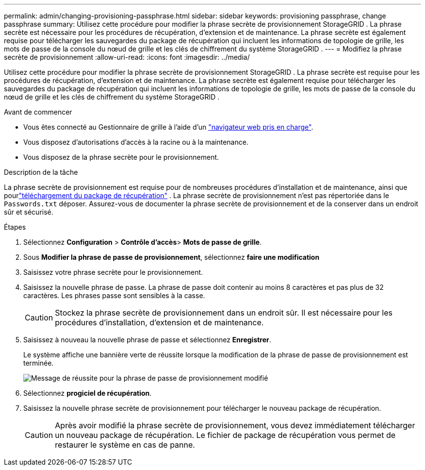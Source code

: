 ---
permalink: admin/changing-provisioning-passphrase.html 
sidebar: sidebar 
keywords: provisioning passphrase, change passphrase 
summary: Utilisez cette procédure pour modifier la phrase secrète de provisionnement StorageGRID .  La phrase secrète est nécessaire pour les procédures de récupération, d’extension et de maintenance.  La phrase secrète est également requise pour télécharger les sauvegardes du package de récupération qui incluent les informations de topologie de grille, les mots de passe de la console du nœud de grille et les clés de chiffrement du système StorageGRID . 
---
= Modifiez la phrase secrète de provisionnement
:allow-uri-read: 
:icons: font
:imagesdir: ../media/


[role="lead"]
Utilisez cette procédure pour modifier la phrase secrète de provisionnement StorageGRID .  La phrase secrète est requise pour les procédures de récupération, d’extension et de maintenance.  La phrase secrète est également requise pour télécharger les sauvegardes du package de récupération qui incluent les informations de topologie de grille, les mots de passe de la console du nœud de grille et les clés de chiffrement du système StorageGRID .

.Avant de commencer
* Vous êtes connecté au Gestionnaire de grille à l'aide d'un link:../admin/web-browser-requirements.html["navigateur web pris en charge"].
* Vous disposez d'autorisations d'accès à la racine ou à la maintenance.
* Vous disposez de la phrase secrète pour le provisionnement.


.Description de la tâche
La phrase secrète de provisionnement est requise pour de nombreuses procédures d'installation et de maintenance, ainsi que pourlink:../maintain/downloading-recovery-package.html["téléchargement du package de récupération"] .  La phrase secrète de provisionnement n'est pas répertoriée dans le `Passwords.txt` déposer.  Assurez-vous de documenter la phrase secrète de provisionnement et de la conserver dans un endroit sûr et sécurisé.

.Étapes
. Sélectionnez *Configuration* > *Contrôle d'accès*> *Mots de passe de grille*.
. Sous *Modifier la phrase de passe de provisionnement*, sélectionnez *faire une modification*
. Saisissez votre phrase secrète pour le provisionnement.
. Saisissez la nouvelle phrase de passe. La phrase de passe doit contenir au moins 8 caractères et pas plus de 32 caractères. Les phrases passe sont sensibles à la casse.
+

CAUTION: Stockez la phrase secrète de provisionnement dans un endroit sûr.  Il est nécessaire pour les procédures d'installation, d'extension et de maintenance.

. Saisissez à nouveau la nouvelle phrase de passe et sélectionnez *Enregistrer*.
+
Le système affiche une bannière verte de réussite lorsque la modification de la phrase de passe de provisionnement est terminée.

+
image::../media/change_provisioning_passphrase_success.png[Message de réussite pour la phrase de passe de provisionnement modifié]

. Sélectionnez *progiciel de récupération*.
. Saisissez la nouvelle phrase secrète de provisionnement pour télécharger le nouveau package de récupération.
+

CAUTION: Après avoir modifié la phrase secrète de provisionnement, vous devez immédiatement télécharger un nouveau package de récupération.  Le fichier de package de récupération vous permet de restaurer le système en cas de panne.


